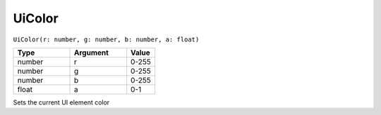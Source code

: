 UiColor
===========

``UiColor(r: number, g: number, b: number, a: float)``

.. list-table::
   :header-rows: 1
   :widths: 2 2 1

   * - Type
     - Argument
     - Value

   * - number
     - r
     - 0-255

   * - number
     - g
     - 0-255

   * - number
     - b
     - 0-255

   * - float
     - a
     - 0-1

Sets the current UI element color

